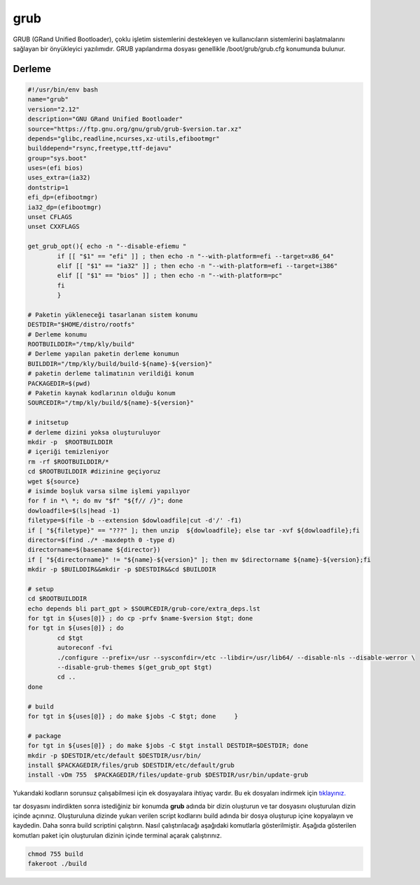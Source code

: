 grub
++++

GRUB (GRand Unified Bootloader), çoklu işletim sistemlerini destekleyen ve kullanıcıların sistemlerini başlatmalarını sağlayan bir önyükleyici yazılımıdır. GRUB yapılandırma dosyası genellikle /boot/grub/grub.cfg konumunda bulunur.

Derleme
--------

.. code-block:: shell
	
	#!/usr/bin/env bash
	name="grub"
	version="2.12"
	description="GNU GRand Unified Bootloader"
	source="https://ftp.gnu.org/gnu/grub/grub-$version.tar.xz"
	depends="glibc,readline,ncurses,xz-utils,efibootmgr"
	builddepend="rsync,freetype,ttf-dejavu"
	group="sys.boot"
	uses=(efi bios)
	uses_extra=(ia32)
	dontstrip=1
	efi_dp=(efibootmgr)
	ia32_dp=(efibootmgr)
	unset CFLAGS
	unset CXXFLAGS

	get_grub_opt(){ echo -n "--disable-efiemu "
		if [[ "$1" == "efi" ]] ; then echo -n "--with-platform=efi --target=x86_64"
		elif [[ "$1" == "ia32" ]] ; then echo -n "--with-platform=efi --target=i386"
		elif [[ "$1" == "bios" ]] ; then echo -n "--with-platform=pc"
		fi
		}
		
	# Paketin yükleneceği tasarlanan sistem konumu
	DESTDIR="$HOME/distro/rootfs"
	# Derleme konumu
	ROOTBUILDDIR="/tmp/kly/build"
	# Derleme yapılan paketin derleme konumun
	BUILDDIR="/tmp/kly/build/build-${name}-${version}" 
	# paketin derleme talimatının verildiği konum
	PACKAGEDIR=$(pwd) 
	# Paketin kaynak kodlarının olduğu konum
	SOURCEDIR="/tmp/kly/build/${name}-${version}" 

	# initsetup
	# derleme dizini yoksa oluşturuluyor
	mkdir -p  $ROOTBUILDDIR
	# içeriği temizleniyor
	rm -rf $ROOTBUILDDIR/* 
	cd $ROOTBUILDDIR #dizinine geçiyoruz
	wget ${source}
	# isimde boşluk varsa silme işlemi yapılıyor
	for f in *\ *; do mv "$f" "${f// /}"; done 
	dowloadfile=$(ls|head -1)
	filetype=$(file -b --extension $dowloadfile|cut -d'/' -f1)
	if [ "${filetype}" == "???" ]; then unzip  ${dowloadfile}; else tar -xvf ${dowloadfile};fi
	director=$(find ./* -maxdepth 0 -type d)
	directorname=$(basename ${director})
	if [ "${directorname}" != "${name}-${version}" ]; then mv $directorname ${name}-${version};fi
	mkdir -p $BUILDDIR&&mkdir -p $DESTDIR&&cd $BUILDDIR
	
	# setup
	cd $ROOTBUILDDIR
	echo depends bli part_gpt > $SOURCEDIR/grub-core/extra_deps.lst
	for tgt in ${uses[@]} ; do cp -prfv $name-$version $tgt; done
	for tgt in ${uses[@]} ; do
		cd $tgt
		autoreconf -fvi
		./configure --prefix=/usr --sysconfdir=/etc --libdir=/usr/lib64/ --disable-nls --disable-werror \
		--disable-grub-themes $(get_grub_opt $tgt)
		cd ..
	done
	
	# build
	for tgt in ${uses[@]} ; do make $jobs -C $tgt; done	}
	    
	# package
	for tgt in ${uses[@]} ; do make $jobs -C $tgt install DESTDIR=$DESTDIR; done
	mkdir -p $DESTDIR/etc/default $DESTDIR/usr/bin/
	install $PACKAGEDIR/files/grub $DESTDIR/etc/default/grub
	install -vDm 755  $PACKAGEDIR/files/update-grub $DESTDIR/usr/bin/update-grub

Yukarıdaki kodların sorunsuz çalışabilmesi için ek dosyayalara ihtiyaç vardır. Bu ek dosyaları indirmek için `tıklayınız. <https://kendilinuxunuyap.github.io/_static/files/grub/files.tar>`_

tar dosyasını indirdikten sonra istediğiniz bir konumda **grub** adında bir dizin oluşturun ve tar dosyasını oluşturulan dizin içinde açınınız. Oluşturuluna dizinde yukarı verilen script kodlarını build adında bir dosya oluşturup içine kopyalayın ve kaydedin. Daha sonra build scriptini çalıştırın. Nasıl çalıştırılacağı aşağıdaki komutlarla gösterilmiştir. Aşağıda gösterilen komutları paket için oluşturulan dizinin içinde terminal açarak çalıştırınız.


.. code-block:: shell
	
	chmod 755 build
	fakeroot ./build
  
.. raw:: pdf

   PageBreak



